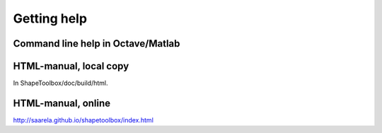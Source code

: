 
============
Getting help
============

Command line help in Octave/Matlab
==================================


HTML-manual, local copy
=======================

In ShapeToolbox/doc/build/html.

HTML-manual, online
===================

http://saarela.github.io/shapetoolbox/index.html
